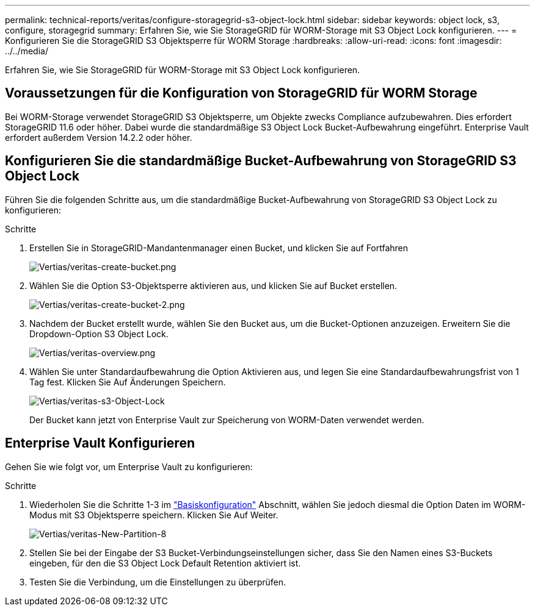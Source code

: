 ---
permalink: technical-reports/veritas/configure-storagegrid-s3-object-lock.html 
sidebar: sidebar 
keywords: object lock, s3, configure, storagegrid 
summary: Erfahren Sie, wie Sie StorageGRID für WORM-Storage mit S3 Object Lock konfigurieren. 
---
= Konfigurieren Sie die StorageGRID S3 Objektsperre für WORM Storage
:hardbreaks:
:allow-uri-read: 
:icons: font
:imagesdir: ../../media/


[role="lead"]
Erfahren Sie, wie Sie StorageGRID für WORM-Storage mit S3 Object Lock konfigurieren.



== Voraussetzungen für die Konfiguration von StorageGRID für WORM Storage

Bei WORM-Storage verwendet StorageGRID S3 Objektsperre, um Objekte zwecks Compliance aufzubewahren. Dies erfordert StorageGRID 11.6 oder höher. Dabei wurde die standardmäßige S3 Object Lock Bucket-Aufbewahrung eingeführt. Enterprise Vault erfordert außerdem Version 14.2.2 oder höher.



== Konfigurieren Sie die standardmäßige Bucket-Aufbewahrung von StorageGRID S3 Object Lock

Führen Sie die folgenden Schritte aus, um die standardmäßige Bucket-Aufbewahrung von StorageGRID S3 Object Lock zu konfigurieren:

.Schritte
. Erstellen Sie in StorageGRID-Mandantenmanager einen Bucket, und klicken Sie auf Fortfahren
+
image:veritas/veritas-create-bucket.png["Vertias/veritas-create-bucket.png"]

. Wählen Sie die Option S3-Objektsperre aktivieren aus, und klicken Sie auf Bucket erstellen.
+
image:veritas/veritas-create-bucket-2.png["Vertias/veritas-create-bucket-2.png"]

. Nachdem der Bucket erstellt wurde, wählen Sie den Bucket aus, um die Bucket-Optionen anzuzeigen. Erweitern Sie die Dropdown-Option S3 Object Lock.
+
image:veritas/veritas-overview.png["Vertias/veritas-overview.png"]

. Wählen Sie unter Standardaufbewahrung die Option Aktivieren aus, und legen Sie eine Standardaufbewahrungsfrist von 1 Tag fest. Klicken Sie Auf Änderungen Speichern.
+
image:veritas/veritas-s3-object-lock.png["Vertias/veritas-s3-Object-Lock"]

+
Der Bucket kann jetzt von Enterprise Vault zur Speicherung von WORM-Daten verwendet werden.





== Enterprise Vault Konfigurieren

Gehen Sie wie folgt vor, um Enterprise Vault zu konfigurieren:

.Schritte
. Wiederholen Sie die Schritte 1-3 im link:configure-storagegrid-s3-object-lock.html#configure-storagegrid-s3-object-lock-default-bucket-retention["Basiskonfiguration"] Abschnitt, wählen Sie jedoch diesmal die Option Daten im WORM-Modus mit S3 Objektsperre speichern. Klicken Sie Auf Weiter.
+
image:veritas/veritas-new-partition-8.png["Vertias/veritas-New-Partition-8"]

. Stellen Sie bei der Eingabe der S3 Bucket-Verbindungseinstellungen sicher, dass Sie den Namen eines S3-Buckets eingeben, für den die S3 Object Lock Default Retention aktiviert ist.
. Testen Sie die Verbindung, um die Einstellungen zu überprüfen.

